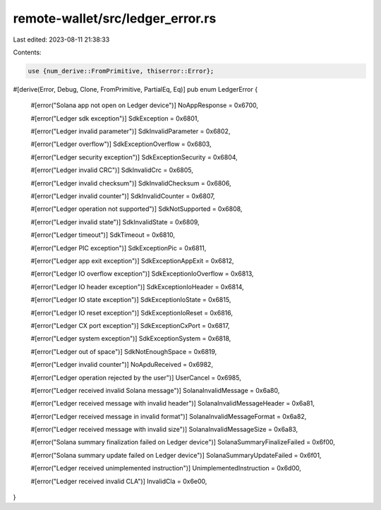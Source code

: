 remote-wallet/src/ledger_error.rs
=================================

Last edited: 2023-08-11 21:38:33

Contents:

.. code-block:: rs

    use {num_derive::FromPrimitive, thiserror::Error};

#[derive(Error, Debug, Clone, FromPrimitive, PartialEq, Eq)]
pub enum LedgerError {
    #[error("Solana app not open on Ledger device")]
    NoAppResponse = 0x6700,

    #[error("Ledger sdk exception")]
    SdkException = 0x6801,

    #[error("Ledger invalid parameter")]
    SdkInvalidParameter = 0x6802,

    #[error("Ledger overflow")]
    SdkExceptionOverflow = 0x6803,

    #[error("Ledger security exception")]
    SdkExceptionSecurity = 0x6804,

    #[error("Ledger invalid CRC")]
    SdkInvalidCrc = 0x6805,

    #[error("Ledger invalid checksum")]
    SdkInvalidChecksum = 0x6806,

    #[error("Ledger invalid counter")]
    SdkInvalidCounter = 0x6807,

    #[error("Ledger operation not supported")]
    SdkNotSupported = 0x6808,

    #[error("Ledger invalid state")]
    SdkInvalidState = 0x6809,

    #[error("Ledger timeout")]
    SdkTimeout = 0x6810,

    #[error("Ledger PIC exception")]
    SdkExceptionPic = 0x6811,

    #[error("Ledger app exit exception")]
    SdkExceptionAppExit = 0x6812,

    #[error("Ledger IO overflow exception")]
    SdkExceptionIoOverflow = 0x6813,

    #[error("Ledger IO header exception")]
    SdkExceptionIoHeader = 0x6814,

    #[error("Ledger IO state exception")]
    SdkExceptionIoState = 0x6815,

    #[error("Ledger IO reset exception")]
    SdkExceptionIoReset = 0x6816,

    #[error("Ledger CX port exception")]
    SdkExceptionCxPort = 0x6817,

    #[error("Ledger system exception")]
    SdkExceptionSystem = 0x6818,

    #[error("Ledger out of space")]
    SdkNotEnoughSpace = 0x6819,

    #[error("Ledger invalid counter")]
    NoApduReceived = 0x6982,

    #[error("Ledger operation rejected by the user")]
    UserCancel = 0x6985,

    #[error("Ledger received invalid Solana message")]
    SolanaInvalidMessage = 0x6a80,

    #[error("Ledger received message with invalid header")]
    SolanaInvalidMessageHeader = 0x6a81,

    #[error("Ledger received message in invalid format")]
    SolanaInvalidMessageFormat = 0x6a82,

    #[error("Ledger received message with invalid size")]
    SolanaInvalidMessageSize = 0x6a83,

    #[error("Solana summary finalization failed on Ledger device")]
    SolanaSummaryFinalizeFailed = 0x6f00,

    #[error("Solana summary update failed on Ledger device")]
    SolanaSummaryUpdateFailed = 0x6f01,

    #[error("Ledger received unimplemented instruction")]
    UnimplementedInstruction = 0x6d00,

    #[error("Ledger received invalid CLA")]
    InvalidCla = 0x6e00,
}


